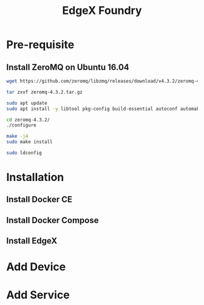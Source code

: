 #+TITLE:     EdgeX Foundry
#+HTML_HEAD: <link rel="stylesheet" type="text/css" href="css/article.css" />
#+HTML_HEAD: <link rel="stylesheet" type="text/css" href="css/toc.css" />

* Pre-requisite

** Install ZeroMQ on Ubuntu 16.04

#+BEGIN_SRC sh
  wget https://github.com/zeromq/libzmq/releases/download/v4.3.2/zeromq-4.3.2.tar.gz

  tar zxvf zeromq-4.3.2.tar.gz

  sudo apt update
  sudo apt install -y libtool pkg-config build-essential autoconf automake uuid-dev

  cd zeromq-4.3.2/
  ./configure

  make -j4
  sudo make install

  sudo ldconfig
#+END_SRC


* Installation

** Install Docker CE

** Install Docker Compose

** Install EdgeX

* Add Device

* Add Service
